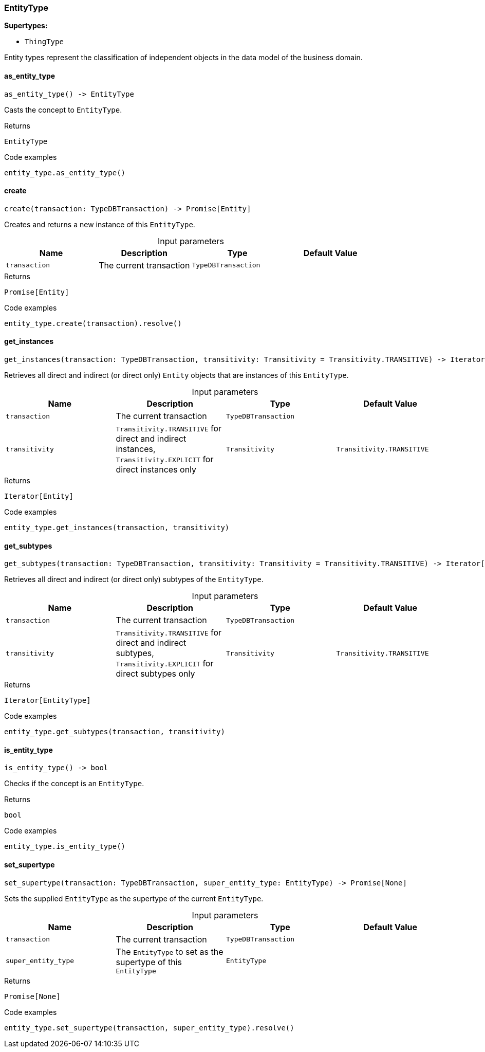 [#_EntityType]
=== EntityType

*Supertypes:*

* `ThingType`

Entity types represent the classification of independent objects in the data model of the business domain.

// tag::methods[]
[#_EntityType_as_entity_type__]
==== as_entity_type

[source,python]
----
as_entity_type() -> EntityType
----

Casts the concept to ``EntityType``.

[caption=""]
.Returns
`EntityType`

[caption=""]
.Code examples
[source,python]
----
entity_type.as_entity_type()
----

[#_EntityType_create__transaction_TypeDBTransaction]
==== create

[source,python]
----
create(transaction: TypeDBTransaction) -> Promise[Entity]
----

Creates and returns a new instance of this ``EntityType``.

[caption=""]
.Input parameters
[cols=",,,"]
[options="header"]
|===
|Name |Description |Type |Default Value
a| `transaction` a| The current transaction a| `TypeDBTransaction` a| 
|===

[caption=""]
.Returns
`Promise[Entity]`

[caption=""]
.Code examples
[source,python]
----
entity_type.create(transaction).resolve()
----

[#_EntityType_get_instances__transaction_TypeDBTransaction__transitivity_Transitivity]
==== get_instances

[source,python]
----
get_instances(transaction: TypeDBTransaction, transitivity: Transitivity = Transitivity.TRANSITIVE) -> Iterator[Entity]
----

Retrieves all direct and indirect (or direct only) ``Entity`` objects that are instances of this ``EntityType``.

[caption=""]
.Input parameters
[cols=",,,"]
[options="header"]
|===
|Name |Description |Type |Default Value
a| `transaction` a| The current transaction a| `TypeDBTransaction` a| 
a| `transitivity` a| ``Transitivity.TRANSITIVE`` for direct and indirect instances, ``Transitivity.EXPLICIT`` for direct instances only a| `Transitivity` a| `Transitivity.TRANSITIVE`
|===

[caption=""]
.Returns
`Iterator[Entity]`

[caption=""]
.Code examples
[source,python]
----
entity_type.get_instances(transaction, transitivity)
----

[#_EntityType_get_subtypes__transaction_TypeDBTransaction__transitivity_Transitivity]
==== get_subtypes

[source,python]
----
get_subtypes(transaction: TypeDBTransaction, transitivity: Transitivity = Transitivity.TRANSITIVE) -> Iterator[EntityType]
----

Retrieves all direct and indirect (or direct only) subtypes of the ``EntityType``.

[caption=""]
.Input parameters
[cols=",,,"]
[options="header"]
|===
|Name |Description |Type |Default Value
a| `transaction` a| The current transaction a| `TypeDBTransaction` a| 
a| `transitivity` a| ``Transitivity.TRANSITIVE`` for direct and indirect subtypes, ``Transitivity.EXPLICIT`` for direct subtypes only a| `Transitivity` a| `Transitivity.TRANSITIVE`
|===

[caption=""]
.Returns
`Iterator[EntityType]`

[caption=""]
.Code examples
[source,python]
----
entity_type.get_subtypes(transaction, transitivity)
----

[#_EntityType_is_entity_type__]
==== is_entity_type

[source,python]
----
is_entity_type() -> bool
----

Checks if the concept is an ``EntityType``.

[caption=""]
.Returns
`bool`

[caption=""]
.Code examples
[source,python]
----
entity_type.is_entity_type()
----

[#_EntityType_set_supertype__transaction_TypeDBTransaction__super_entity_type_EntityType]
==== set_supertype

[source,python]
----
set_supertype(transaction: TypeDBTransaction, super_entity_type: EntityType) -> Promise[None]
----

Sets the supplied ``EntityType`` as the supertype of the current ``EntityType``.

[caption=""]
.Input parameters
[cols=",,,"]
[options="header"]
|===
|Name |Description |Type |Default Value
a| `transaction` a| The current transaction a| `TypeDBTransaction` a| 
a| `super_entity_type` a| The ``EntityType`` to set as the supertype of this ``EntityType`` a| `EntityType` a| 
|===

[caption=""]
.Returns
`Promise[None]`

[caption=""]
.Code examples
[source,python]
----
entity_type.set_supertype(transaction, super_entity_type).resolve()
----

// end::methods[]

